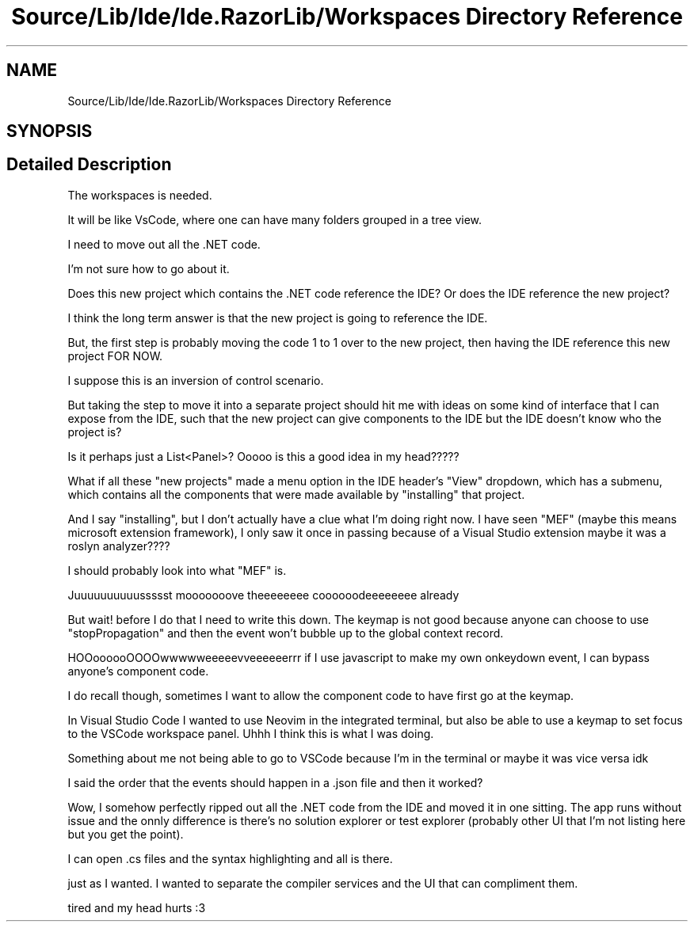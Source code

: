 .TH "Source/Lib/Ide/Ide.RazorLib/Workspaces Directory Reference" 3 "Version 1.0.0" "Luthetus.Ide" \" -*- nroff -*-
.ad l
.nh
.SH NAME
Source/Lib/Ide/Ide.RazorLib/Workspaces Directory Reference
.SH SYNOPSIS
.br
.PP
.SH "Detailed Description"
.PP 
The workspaces is needed\&.

.PP
It will be like VsCode, where one can have many folders grouped in a tree view\&.

.PP
I need to move out all the \&.NET code\&.

.PP
I'm not sure how to go about it\&.

.PP
Does this new project which contains the \&.NET code reference the IDE? Or does the IDE reference the new project?

.PP
I think the long term answer is that the new project is going to reference the IDE\&.

.PP
But, the first step is probably moving the code 1 to 1 over to the new project, then having the IDE reference this new project FOR NOW\&.

.PP
I suppose this is an inversion of control scenario\&.

.PP
But taking the step to move it into a separate project should hit me with ideas on some kind of interface that I can expose from the IDE, such that the new project can give components to the IDE but the IDE doesn't know who the project is?

.PP
Is it perhaps just a List<Panel>? Ooooo is this a good idea in my head?????

.PP
What if all these "new projects" made a menu option in the IDE header's "View" dropdown, which has a submenu, which contains all the components that were made available by "installing" that project\&.

.PP
And I say "installing", but I don't actually have a clue what I'm doing right now\&. I have seen "MEF" (maybe this means microsoft extension framework), I only saw it once in passing because of a Visual Studio extension maybe it was a roslyn analyzer????

.PP
I should probably look into what "MEF" is\&.

.PP
Juuuuuuuuuussssst mooooooove theeeeeeee coooooodeeeeeeee already

.PP
But wait! before I do that I need to write this down\&. The keymap is not good because anyone can choose to use "stopPropagation" and then the event won't bubble up to the global context record\&.

.PP
HOOoooooOOOOwwwwweeeeevveeeeeerrr if I use javascript to make my own onkeydown event, I can bypass anyone's component code\&.

.PP
I do recall though, sometimes I want to allow the component code to have first go at the keymap\&.

.PP
In Visual Studio Code I wanted to use Neovim in the integrated terminal, but also be able to use a keymap to set focus to the VSCode workspace panel\&. Uhhh I think this is what I was doing\&.

.PP
Something about me not being able to go to VSCode because I'm in the terminal or maybe it was vice versa idk

.PP
I said the order that the events should happen in a \&.json file and then it worked?

.PP
Wow, I somehow perfectly ripped out all the \&.NET code from the IDE and moved it in one sitting\&. The app runs without issue and the onnly difference is there's no solution explorer or test explorer (probably other UI that I'm not listing here but you get the point)\&.

.PP
I can open \&.cs files and the syntax highlighting and all is there\&.

.PP
just as I wanted\&. I wanted to separate the compiler services and the UI that can compliment them\&.

.PP
tired and my head hurts :3 
